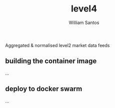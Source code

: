 #+TITLE:  level4
#+AUTHOR: William Santos
#+EMAIL:  w@wsantos.net

#+ID:               level4
#+LANGUAGE:         en
#+STARTUP:          showall
#+EXPORT_FILE_NAME: level4


Aggregated & normalised level2 market data feeds


** building the container image
...

** deploy to docker swarm
...
